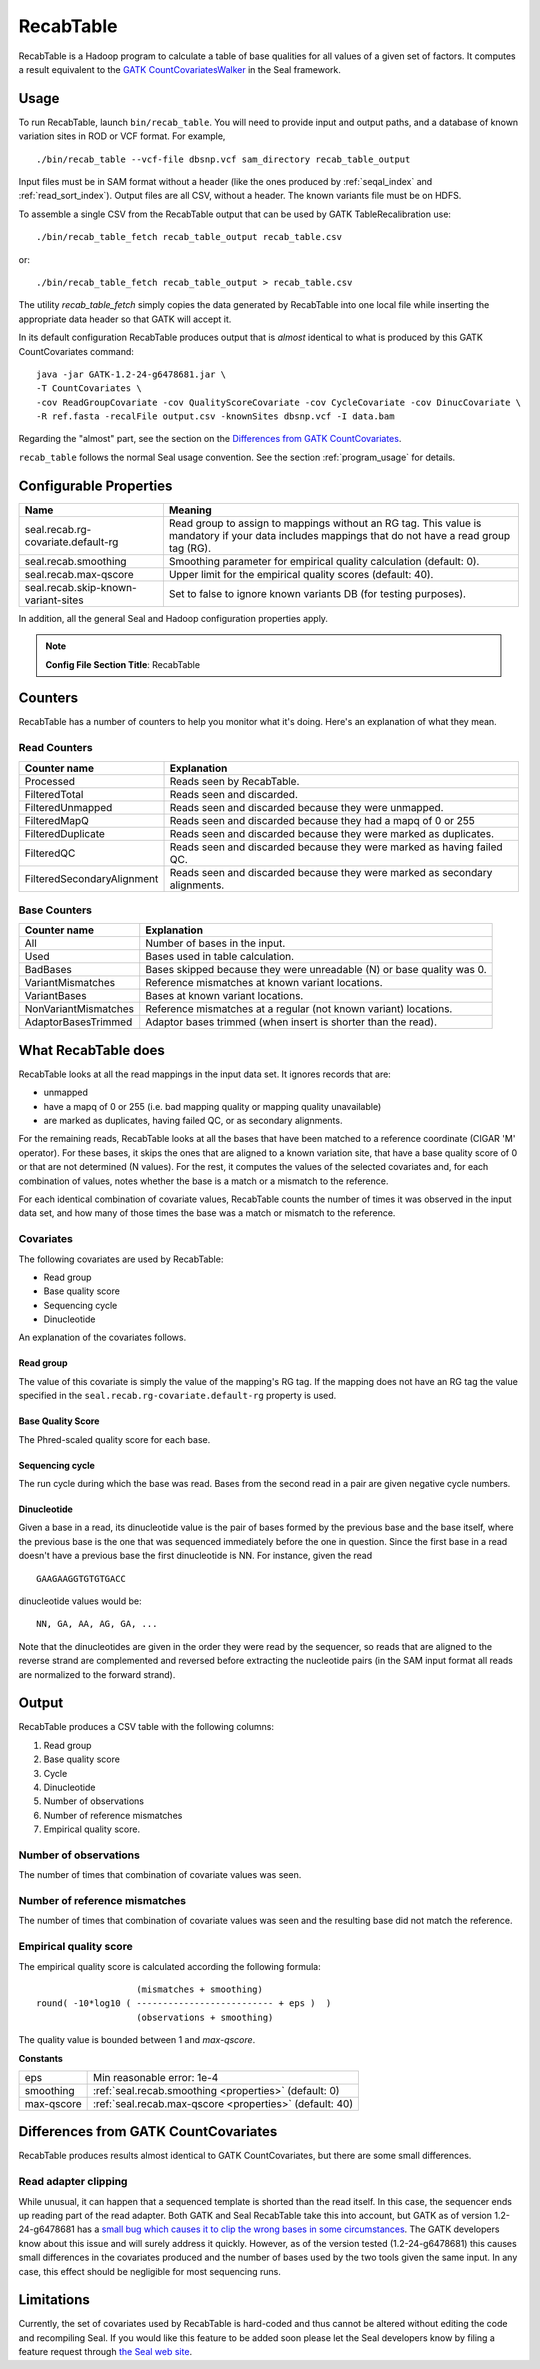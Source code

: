 .. _recab_table_index:

RecabTable
===================

RecabTable is a Hadoop program to calculate a table of base qualities for all values of
a given set of factors.  It computes a result equivalent to the `GATK CountCovariatesWalker
<http://www.broadinstitute.org/gsa/gatkdocs/release/org_broadinstitute_sting_gatk_walkers_recalibration_CountCovariatesWalker.html>`_
in the Seal framework.


Usage
+++++++

To run RecabTable, launch ``bin/recab_table``.  You will need to provide
input and output paths, and a database of known variation sites in ROD or VCF
format.  For example,

::

  ./bin/recab_table --vcf-file dbsnp.vcf sam_directory recab_table_output

Input files must be in SAM format without a header (like the ones produced by
:ref:`seqal_index` and :ref:`read_sort_index`).  Output files are all CSV, without a header.  The known
variants file must be on HDFS.


To assemble a single CSV from the RecabTable output that can be used by GATK
TableRecalibration use::

  ./bin/recab_table_fetch recab_table_output recab_table.csv

or::

  ./bin/recab_table_fetch recab_table_output > recab_table.csv

The utility `recab_table_fetch` simply copies the data generated by
RecabTable into one local file while inserting the appropriate data header so
that GATK will accept it.

In its default configuration RecabTable produces output that is `almost` identical
to what is produced by this GATK CountCovariates command::

  java -jar GATK-1.2-24-g6478681.jar \
  -T CountCovariates \
  -cov ReadGroupCovariate -cov QualityScoreCovariate -cov CycleCovariate -cov DinucCovariate \
  -R ref.fasta -recalFile output.csv -knownSites dbsnp.vcf -I data.bam

Regarding the "almost" part, see the section on the
`Differences from GATK CountCovariates`_.

``recab_table`` follows the normal Seal usage convention.  See the section
:ref:`program_usage` for details.



.. _properties:

Configurable Properties
++++++++++++++++++++++++++

========================================== ==========================================================
**Name**                                    **Meaning**
------------------------------------------ ----------------------------------------------------------
seal.recab.rg-covariate.default-rg          Read group to assign to mappings without an RG tag.  This
                                            value is mandatory if your data includes mappings that
                                            do not have a read group tag (RG).

seal.recab.smoothing                        Smoothing parameter for empirical quality calculation
                                            (default: 0).

seal.recab.max-qscore                       Upper limit for the empirical quality scores
                                            (default: 40).

seal.recab.skip-known-variant-sites         Set to false to ignore known variants DB (for testing
                                            purposes).
========================================== ==========================================================

In addition, all the general Seal and Hadoop configuration properties apply.

.. note:: **Config File Section Title**: RecabTable


Counters
+++++++++++

RecabTable has a number of counters to help you monitor what it's doing.  Here's
an explanation of what they mean.

Read Counters
------------------

============================ ===========================================================
**Counter name**              **Explanation**
---------------------------- -----------------------------------------------------------
Processed                     Reads seen by RecabTable.

FilteredTotal                 Reads seen and discarded.

FilteredUnmapped              Reads seen and discarded because they were unmapped.

FilteredMapQ                  Reads seen and discarded because they had a mapq of
                              0 or 255

FilteredDuplicate             Reads seen and discarded because they were marked as
                              duplicates.

FilteredQC                    Reads seen and discarded because they were marked
                              as having failed QC.

FilteredSecondaryAlignment    Reads seen and discarded because they were marked
                              as secondary alignments.
============================ ===========================================================


Base Counters
-------------------

======================== ===========================================================
**Counter name**         **Explanation**
------------------------ -----------------------------------------------------------
All                       Number of bases in the input.

Used                      Bases used in table calculation.

BadBases                  Bases skipped because they were unreadable (N) or base
                          quality was 0.

VariantMismatches         Reference mismatches at known variant locations.

VariantBases              Bases at known variant locations.

NonVariantMismatches      Reference mismatches at a regular (not known variant) locations.

AdaptorBasesTrimmed       Adaptor bases trimmed (when insert is shorter than the
                          read).
======================== ===========================================================





What RecabTable does
+++++++++++++++++++++++

RecabTable looks at all the read mappings in the input data set.  It ignores
records that are:

- unmapped
- have a mapq of 0 or 255 (i.e. bad mapping quality or mapping quality
  unavailable)
- are marked as duplicates, having failed QC, or as secondary alignments.

For the remaining reads, RecabTable looks at all the bases that have been matched to a
reference coordinate (CIGAR 'M' operator).  For these bases, it skips the ones
that are aligned to a known variation site, that have a base quality score
of 0 or that are not determined (N values).  For the rest, it computes the
values of the selected covariates and, for each combination of values,
notes whether the base is a match or a mismatch to the reference.

For each identical combination of covariate values, RecabTable counts the number
of times it was observed in the input data set, and how many of those times the
base was a match or mismatch to the reference.


Covariates
----------------

The following covariates are used by RecabTable:

- Read group
- Base quality score
- Sequencing cycle
- Dinucleotide

An explanation of the covariates follows.


Read group
..............

The value of this covariate is simply the value of the mapping's RG tag.  If the
mapping does not have an RG tag the value specified in the
``seal.recab.rg-covariate.default-rg`` property is used.


Base Quality Score
....................

The Phred-scaled quality score for each base.

Sequencing cycle
...................

The run cycle during which the base was read.  Bases from the second read in a
pair are given negative cycle numbers.

Dinucleotide
.................

Given a base in a read, its dinucleotide value is the pair of bases formed by
the previous base and the base itself, where the previous base is the one that was
sequenced immediately before the one in question.  Since the first base in a read doesn't
have a previous base the first dinucleotide is NN.  For instance, given the read

::

  GAAGAAGGTGTGTGACC

dinucleotide values would be::

  NN, GA, AA, AG, GA, ...

Note that the dinucleotides are given in the order they were read by the
sequencer, so reads that are aligned to the reverse strand are complemented and
reversed before extracting the nucleotide pairs (in the SAM input format all
reads are normalized to the forward strand).


Output
+++++++++++


RecabTable produces a CSV table with the following columns:

#. Read group
#. Base quality score
#. Cycle
#. Dinucleotide
#. Number of observations
#. Number of reference mismatches
#. Empirical quality score.

Number of observations
-------------------------

The number of times that combination of covariate values was seen.

Number of reference mismatches
---------------------------------

The number of times that combination of covariate values was seen and the
resulting base did not match the reference.

Empirical quality score
---------------------------

The empirical quality score is calculated according the following formula::

                     (mismatches + smoothing)
  round( -10*log10 ( -------------------------- + eps )  )
                     (observations + smoothing)

The quality value is bounded between 1 and `max-qscore`.

**Constants**

============================ ===========================================================
eps                          Min reasonable error: 1e-4
smoothing                    :ref:`seal.recab.smoothing <properties>` (default: 0)
max-qscore                   :ref:`seal.recab.max-qscore <properties>` (default: 40)
============================ ===========================================================


Differences from GATK CountCovariates
+++++++++++++++++++++++++++++++++++++++


RecabTable produces results almost identical to GATK CountCovariates, but there
are some small differences.

Read adapter clipping
------------------------

While unusual, it can happen that a sequenced template is shorted than the read
itself.  In this case, the sequencer ends up reading part of the read adapter.
Both GATK and Seal RecabTable take this into account, but GATK as of version
1.2-24-g6478681 has a `small bug which causes it to clip the wrong bases in some
circumstances
<http://getsatisfaction.com/gsa/topics/understanding_when_countcovariates_skips_bases>`_.
The GATK developers know about this issue and will surely address it quickly.
However, as of the version tested (1.2-24-g6478681) this causes small differences
in the covariates produced
and the number of bases used by the two tools given the same input.  In any
case, this effect should be negligible for most sequencing runs.



Limitations
++++++++++++++++

Currently, the set of covariates used by RecabTable is hard-coded and thus
cannot be altered without editing the code and recompiling Seal.  If you would
like this feature to be added soon please let the Seal developers know by filing
a feature request through `the Seal web site
<http://sourceforge.net/tracker/?group_id=536922&atid=2180423>`_.


